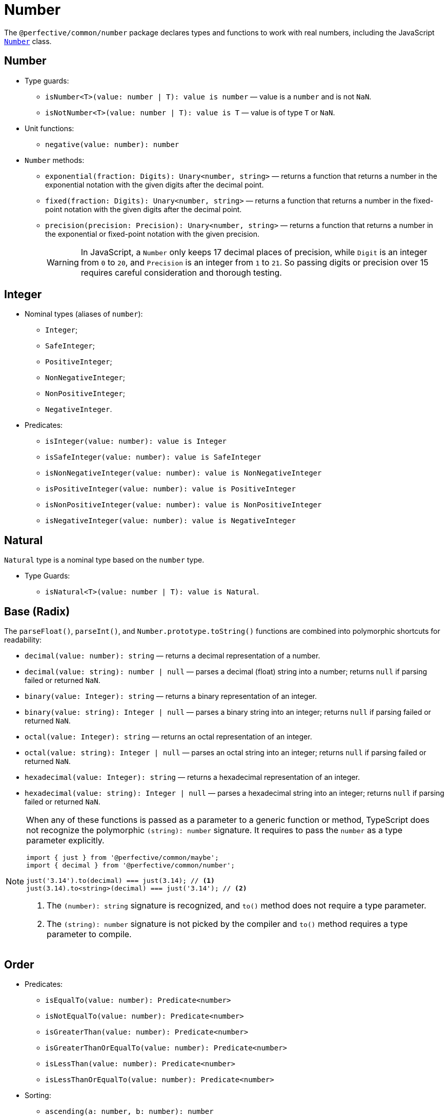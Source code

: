 = Number

The `@perfective/common/number` package declares types and functions to work with real numbers,
including the JavaScript
`link:https://developer.mozilla.org/en-US/docs/Web/JavaScript/Reference/Global_Objects/Number[Number]` class.


== Number

* Type guards:
** `isNumber<T>(value: number | T): value is number`
— value is a `number` and is not `NaN`.
** `isNotNumber<T>(value: number | T): value is T`
— value is of type `T` or `NaN`.
+
* Unit functions:
** `negative(value: number): number`
+
* `Number` methods:
** `exponential(fraction: Digits): Unary<number, string>`
— returns a function that
returns a number in the exponential notation with the given digits after the decimal point.
** `fixed(fraction: Digits): Unary<number, string>`
— returns a function that
returns a number in the fixed-point notation with the given digits after the decimal point.
** `precision(precision: Precision): Unary<number, string>`
— returns a function that
returns a number in the exponential or fixed-point notation with the given precision.
+
[WARNING]
====
In JavaScript, a `Number` only keeps 17 decimal places of precision,
while `Digit` is an integer from `0` to `20`,
and `Precision` is an integer from `1` to `21`.
So passing digits or precision over 15 requires careful consideration and thorough testing.
====


== Integer

* Nominal types (aliases of `number`):
** `Integer`;
** `SafeInteger`;
** `PositiveInteger`;
** `NonNegativeInteger`;
** `NonPositiveInteger`;
** `NegativeInteger`.
+
* Predicates:
** `isInteger(value: number): value is Integer`
** `isSafeInteger(value: number): value is SafeInteger`
** `isNonNegativeInteger(value: number): value is NonNegativeInteger`
** `isPositiveInteger(value: number): value is PositiveInteger`
** `isNonPositiveInteger(value: number): value is NonPositiveInteger`
** `isNegativeInteger(value: number): value is NegativeInteger`


== Natural

`Natural` type is a nominal type based on the `number` type.

* Type Guards:
** `isNatural<T>(value: number | T): value is Natural`.


== Base (Radix)

The `parseFloat()`, `parseInt()`, and `Number.prototype.toString()` functions are combined
into polymorphic shortcuts for readability:

* `decimal(value: number): string`
— returns a decimal representation of a number.
* `decimal(value: string): number | null`
— parses a decimal (float) string into a number;
returns `null` if parsing failed or returned `NaN`.
* `binary(value: Integer): string`
— returns a binary representation of an integer.
* `binary(value: string): Integer | null`
— parses a binary string into an integer;
returns `null` if parsing failed or returned `NaN`.
* `octal(value: Integer): string`
— returns an octal representation of an integer.
* `octal(value: string): Integer | null`
— parses an octal string into an integer;
returns `null` if parsing failed or returned `NaN`.
* `hexadecimal(value: Integer): string`
— returns a hexadecimal representation of an integer.
* `hexadecimal(value: string): Integer | null`
— parses a hexadecimal string into an integer;
returns `null` if parsing failed or returned `NaN`.

[NOTE]
====
When any of these functions is passed as a parameter to a generic function or method,
TypeScript does not recognize the polymorphic `(string): number` signature.
It requires to pass the `number` as a type parameter explicitly.

[source,typescript]
----
import { just } from '@perfective/common/maybe';
import { decimal } from '@perfective/common/number';

just('3.14').to(decimal) === just(3.14); // <.>
just(3.14).to<string>(decimal) === just('3.14'); // <.>
----
<1> The `(number): string` signature is recognized,
and `to()` method does not require a type parameter.
<2> The `(string): number` signature is not picked by the compiler
and `to()` method requires a type parameter to compile.
====


== Order

* Predicates:
** `isEqualTo(value: number): Predicate<number>`
** `isNotEqualTo(value: number): Predicate<number>`
** `isGreaterThan(value: number): Predicate<number>`
** `isGreaterThanOrEqualTo(value: number): Predicate<number>`
** `isLessThan(value: number): Predicate<number>`
** `isLessThanOrEqualTo(value: number): Predicate<number>`
+
* Sorting:
** `ascending(a: number, b: number): number`
** `descending(a: number, b: number): number`


== Bitmasks

* Types:
** `Flags<T extends number = number>` — an `enum` with `number` values;
** `Flag<T extends Flags>` — a key of a `Flags` enum.
** `Bitmask<T extends Flags | number = number>` — a combination of bits.
* Unit function:
** `bitmask<T extends Flags | number = number>(flags: Bitmask<T>[]): Bitmask`
— creates a bitmask by raising all given flags.
* Predicates:
** `isFlagOn<T extends Flags | number>(bitmask: Bitmask<T>, flag: Bitmask<T>): boolean`
— returns true when given flags are raised on a bitmask.
** `hasFlagOn<T extends Flags | number>(flag: Bitmask<T>): Unary<Bitmask<T>, boolean>`
— creates a curried version of the hasRaised() function.
* Other:
** `raisedFlags<T extends number>(type: object, bitmask: Bitmask<T>): Member<T>[]`
— returns flags that are raised on the given bitmask.


== Roadmap

* Export the `base()` function to allow generic base values conversions.
